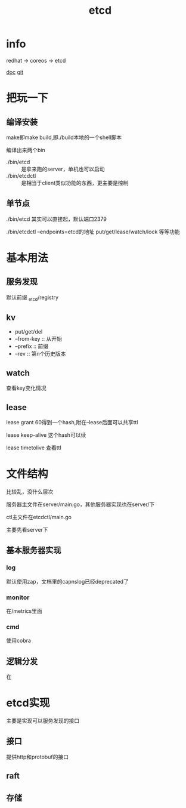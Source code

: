 #+title: etcd
#+roam_tags: self-host service-configuration
* info

  redhat -> coreos -> etcd

  [[https://etcd.io/][doc]]
  [[https://github.com/etcd-io][git]]

* 把玩一下

** 编译安装
   make即make build,即./build本地的一个shell脚本

   编译出来两个bin
   - ./bin/etcd :: 是拿来跑的server，单机也可以启动
   - ./bin/etcdctl :: 是相当于client类似功能的东西，更主要是控制
  
** 单节点
   ./bin/etcd 其实可以直接起，默认端口2379

   ./bin/etcdctl --endpoints=etcd的地址 put/get/lease/watch/lock 等等功能
   
* 基本用法
  
** 服务发现
   默认前缀 _etcd/registry

** kv
   - put/get/del
   - --from-key :: 从开始
   - --prefix :: 前缀
   - --rev :: 第n个历史版本
  
** watch
   查看key变化情况
   
** lease
   lease grant 60得到一个hash,附在--lease后面可以共享ttl

   lease keep-alive 这个hash可以续

   lease timetolive 查看ttl

   
* 文件结构
  比较乱，没什么层次

  服务器主文件在server/main.go，其他服务器实现也在server/下

  ctl主文件在etcdctl/main.go

  主要先看server下
** 基本服务器实现

*** log
    默认使用zap，文档里的capnslog已经deprecated了

*** monitor
    在/metrics里面

*** cmd
    使用cobra
    
** 逻辑分发
   在

    
   
* etcd实现
  主要是实现可以服务发现的接口
  
** 接口
   提供http和protobuf的接口

** raft

** 存储

